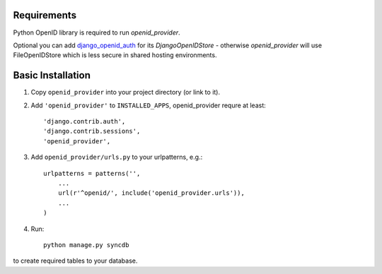 ============
Requirements
============

Python OpenID library is required to run `openid_provider`.

Optional you can add django_openid_auth_ for its `DjangoOpenIDStore` - otherwise `openid_provider`
will use FileOpenIDStore which is less secure in shared hosting environments.

.. _django_openid_auth: https://launchpad.net/django-openid-auth


==================
Basic Installation
==================

1. Copy ``openid_provider`` into your project directory (or link to it).
2. Add ``'openid_provider'`` to ``INSTALLED_APPS``, openid_provider requre at least::

    'django.contrib.auth',
    'django.contrib.sessions',
    'openid_provider',
3. Add ``openid_provider/urls.py`` to your urlpatterns, e.g.::

    urlpatterns = patterns('',
        ...
        url(r'^openid/', include('openid_provider.urls')),
        ...
    )

4. Run::

    python manage.py syncdb
to create required tables to your database.

